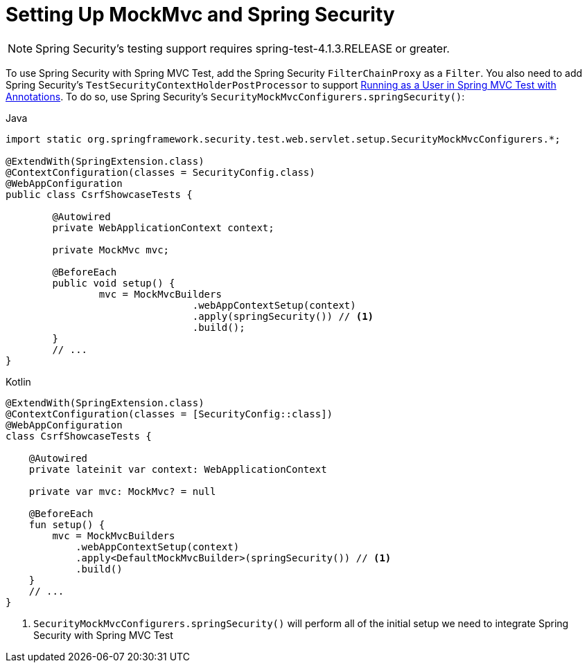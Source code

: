 [[test-mockmvc-setup]]
= Setting Up MockMvc and Spring Security

[NOTE]
====
Spring Security's testing support requires spring-test-4.1.3.RELEASE or greater.
====

To use Spring Security with Spring MVC Test, add the Spring Security `FilterChainProxy` as a `Filter`.
You also need to add Spring Security's `TestSecurityContextHolderPostProcessor` to support xref:servlet/test/mockmvc/setup.adoc#test-mockmvc-withmockuser[Running as a User in Spring MVC Test with Annotations].
To do so, use Spring Security's `SecurityMockMvcConfigurers.springSecurity()`:

====
.Java
[source,java,role="primary"]
----

import static org.springframework.security.test.web.servlet.setup.SecurityMockMvcConfigurers.*;

@ExtendWith(SpringExtension.class)
@ContextConfiguration(classes = SecurityConfig.class)
@WebAppConfiguration
public class CsrfShowcaseTests {

	@Autowired
	private WebApplicationContext context;

	private MockMvc mvc;

	@BeforeEach
	public void setup() {
		mvc = MockMvcBuilders
				.webAppContextSetup(context)
				.apply(springSecurity()) // <1>
				.build();
	}
	// ...
}
----

.Kotlin
[source,kotlin,role="secondary"]
----
@ExtendWith(SpringExtension.class)
@ContextConfiguration(classes = [SecurityConfig::class])
@WebAppConfiguration
class CsrfShowcaseTests {

    @Autowired
    private lateinit var context: WebApplicationContext

    private var mvc: MockMvc? = null

    @BeforeEach
    fun setup() {
        mvc = MockMvcBuilders
            .webAppContextSetup(context)
            .apply<DefaultMockMvcBuilder>(springSecurity()) // <1>
            .build()
    }
    // ...
}
----
<1> `SecurityMockMvcConfigurers.springSecurity()` will perform all of the initial setup we need to integrate Spring Security with Spring MVC Test
====

